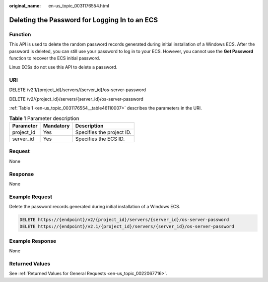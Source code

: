 :original_name: en-us_topic_0031176554.html

.. _en-us_topic_0031176554:

Deleting the Password for Logging In to an ECS
==============================================

Function
--------

This API is used to delete the random password records generated during initial installation of a Windows ECS. After the password is deleted, you can still use your password to log in to your ECS. However, you cannot use the **Get Password** function to recover the ECS initial password.

Linux ECSs do not use this API to delete a password.

URI
---

DELETE /v2.1/{project_id}/servers/{server_id}/os-server-password

DELETE /v2/{project_id}/servers/{server_id}/os-server-password

:ref:`Table 1 <en-us_topic_0031176554__table46110007>` describes the parameters in the URI.

.. _en-us_topic_0031176554__table46110007:

.. table:: **Table 1** Parameter description

   ========== ========= =========================
   Parameter  Mandatory Description
   ========== ========= =========================
   project_id Yes       Specifies the project ID.
   server_id  Yes       Specifies the ECS ID.
   ========== ========= =========================

Request
-------

None

Response
--------

None

Example Request
---------------

Delete the password records generated during initial installation of a Windows ECS.

.. code-block:: text

   DELETE https://{endpoint}/v2/{project_id}/servers/{server_id}/os-server-password
   DELETE https://{endpoint}/v2.1/{project_id}/servers/{server_id}/os-server-password

Example Response
----------------

None

Returned Values
---------------

See :ref:`Returned Values for General Requests <en-us_topic_0022067716>`.
